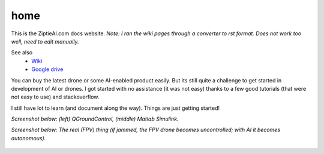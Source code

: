 home
=====

This is the ZiptieAI.com docs website. *Note: I ran the wiki pages through a converter to rst format. Does not work too well, need to edit manually.*

See also 
  - `Wiki <https://github.com/terrytaylorbonn/auxdrone/wiki/>`_
  - `Google drive <https://drive.google.com/drive/folders/1HrzLExPTAL5PIKx_j_y0GJ6_RANR8Tjm>`_


You can buy the latest drone or some AI-enabled product easily. But its
still quite a challenge to get started in development of AI or drones. I
got started with no assistance (it was not easy) thanks to a few good
tutorials (that were not easy to use) and stackoverflow.


I still have lot to learn (and document along the way). Things are just
getting started!

*Screenshot below: (left) QGroundControl, (middle) Matlab Simulink.*

|image|

*Screenshot below: The real (FPV) thing (if jammed, the FPV drone becomes
uncontrolled; with AI it becomes autonomous).*

 |image1|

.. |image| image:: https://github.com/terrytaylorbonn/auxdrone/assets/20533814/d72f191f-f475-4e76-a8cb-6f6b1be61ec3
.. |image1| image:: https://github.com/terrytaylorbonn/auxdrone/assets/20533814/d3d88ae9-0c8b-4dde-9189-d3a3b0ae805d
